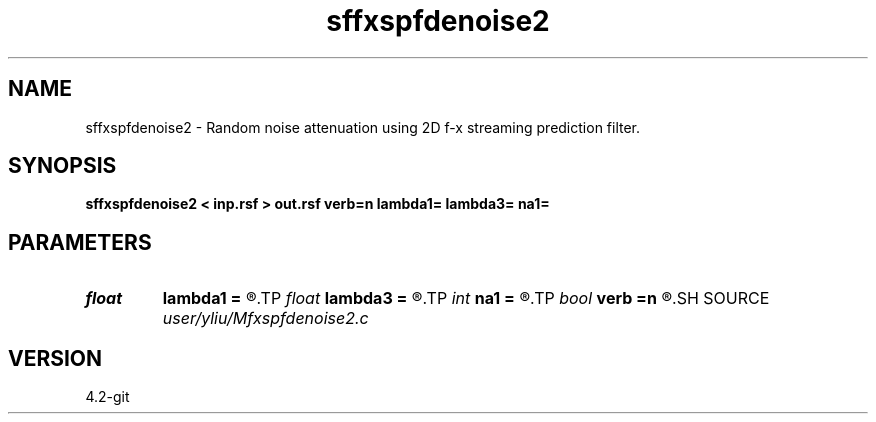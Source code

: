 .TH sffxspfdenoise2 1  "APRIL 2023" Madagascar "Madagascar Manuals"
.SH NAME
sffxspfdenoise2 \- Random noise attenuation using 2D f-x streaming prediction filter. 
.SH SYNOPSIS
.B sffxspfdenoise2 < inp.rsf > out.rsf verb=n lambda1= lambda3= na1=
.SH PARAMETERS
.PD 0
.TP
.I float  
.B lambda1
.B =
.R  	Regularization in x direction
.TP
.I float  
.B lambda3
.B =
.R  	Regularization in f direction
.TP
.I int    
.B na1
.B =
.R  	filter size in x direction
.TP
.I bool   
.B verb
.B =n
.R  [y/n]
.SH SOURCE
.I user/yliu/Mfxspfdenoise2.c
.SH VERSION
4.2-git
